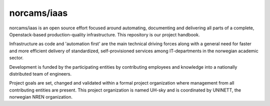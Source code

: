 norcams/iaas
============

norcams/iaas is an open source effort focused around automating, documenting
and delivering all parts of a complete, Openstack-based production-quality
infrastructure. This repository is our project handbook.

Infrastructure as code and 'automation first' are the main technical driving
forces along with a general need for faster and more efficient delivery
of standardized, self-provisioned services among IT-departments in the
norwegian academic sector.

Development is funded by the participating entities by contributing
employees and knowledge into a nationally distributed team of engineers.

Project goals are set, changed and validated within a formal project organization
where management from all contributing entities are present. This project
organization is named UH-sky and is coordinated by UNINETT, the norwegian
NREN organization.

